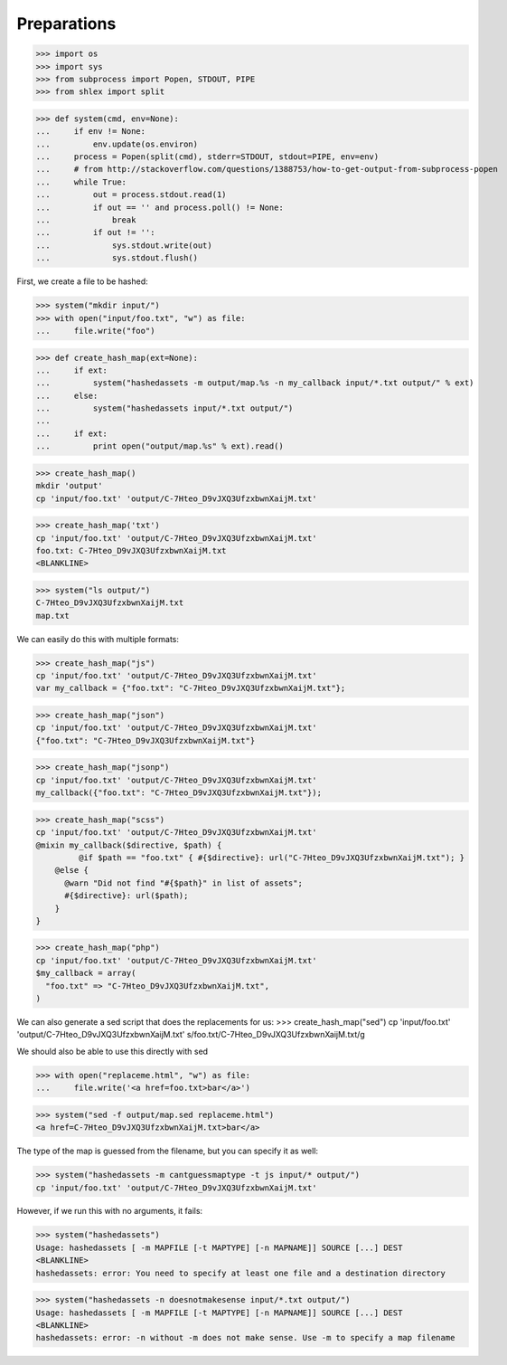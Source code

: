 Preparations
------------

>>> import os
>>> import sys
>>> from subprocess import Popen, STDOUT, PIPE
>>> from shlex import split

>>> def system(cmd, env=None):
...     if env != None:
...         env.update(os.environ)
...     process = Popen(split(cmd), stderr=STDOUT, stdout=PIPE, env=env)
...     # from http://stackoverflow.com/questions/1388753/how-to-get-output-from-subprocess-popen
...     while True:
...         out = process.stdout.read(1)
...         if out == '' and process.poll() != None:
...             break
...         if out != '':
...             sys.stdout.write(out)
...             sys.stdout.flush()

First, we create a file to be hashed:

>>> system("mkdir input/")
>>> with open("input/foo.txt", "w") as file:
...     file.write("foo")

>>> def create_hash_map(ext=None):
...     if ext:
...         system("hashedassets -m output/map.%s -n my_callback input/*.txt output/" % ext)
...     else:
...         system("hashedassets input/*.txt output/")
...
...     if ext:
...         print open("output/map.%s" % ext).read()

>>> create_hash_map()
mkdir 'output'
cp 'input/foo.txt' 'output/C-7Hteo_D9vJXQ3UfzxbwnXaijM.txt'

>>> create_hash_map('txt')
cp 'input/foo.txt' 'output/C-7Hteo_D9vJXQ3UfzxbwnXaijM.txt'
foo.txt: C-7Hteo_D9vJXQ3UfzxbwnXaijM.txt
<BLANKLINE>

>>> system("ls output/")
C-7Hteo_D9vJXQ3UfzxbwnXaijM.txt
map.txt

We can easily do this with multiple formats:

>>> create_hash_map("js")
cp 'input/foo.txt' 'output/C-7Hteo_D9vJXQ3UfzxbwnXaijM.txt'
var my_callback = {"foo.txt": "C-7Hteo_D9vJXQ3UfzxbwnXaijM.txt"};

>>> create_hash_map("json")
cp 'input/foo.txt' 'output/C-7Hteo_D9vJXQ3UfzxbwnXaijM.txt'
{"foo.txt": "C-7Hteo_D9vJXQ3UfzxbwnXaijM.txt"}

>>> create_hash_map("jsonp")
cp 'input/foo.txt' 'output/C-7Hteo_D9vJXQ3UfzxbwnXaijM.txt'
my_callback({"foo.txt": "C-7Hteo_D9vJXQ3UfzxbwnXaijM.txt"});

>>> create_hash_map("scss")
cp 'input/foo.txt' 'output/C-7Hteo_D9vJXQ3UfzxbwnXaijM.txt'
@mixin my_callback($directive, $path) {
         @if $path == "foo.txt" { #{$directive}: url("C-7Hteo_D9vJXQ3UfzxbwnXaijM.txt"); }
    @else {
      @warn "Did not find "#{$path}" in list of assets";
      #{$directive}: url($path);
    }
}

>>> create_hash_map("php")
cp 'input/foo.txt' 'output/C-7Hteo_D9vJXQ3UfzxbwnXaijM.txt'
$my_callback = array(
  "foo.txt" => "C-7Hteo_D9vJXQ3UfzxbwnXaijM.txt",
)

We can also generate a sed script that does the replacements for us:
>>> create_hash_map("sed")
cp 'input/foo.txt' 'output/C-7Hteo_D9vJXQ3UfzxbwnXaijM.txt'
s/foo.txt/C-7Hteo_D9vJXQ3UfzxbwnXaijM.txt/g

We should also be able to use this directly with sed

>>> with open("replaceme.html", "w") as file:
...     file.write('<a href=foo.txt>bar</a>')

>>> system("sed -f output/map.sed replaceme.html")
<a href=C-7Hteo_D9vJXQ3UfzxbwnXaijM.txt>bar</a>

The type of the map is guessed from the filename, but you can specify it as well:

>>> system("hashedassets -m cantguessmaptype -t js input/* output/")
cp 'input/foo.txt' 'output/C-7Hteo_D9vJXQ3UfzxbwnXaijM.txt'

However, if we run this with no arguments, it fails:

>>> system("hashedassets")
Usage: hashedassets [ -m MAPFILE [-t MAPTYPE] [-n MAPNAME]] SOURCE [...] DEST
<BLANKLINE>
hashedassets: error: You need to specify at least one file and a destination directory

>>> system("hashedassets -n doesnotmakesense input/*.txt output/")
Usage: hashedassets [ -m MAPFILE [-t MAPTYPE] [-n MAPNAME]] SOURCE [...] DEST
<BLANKLINE>
hashedassets: error: -n without -m does not make sense. Use -m to specify a map filename


